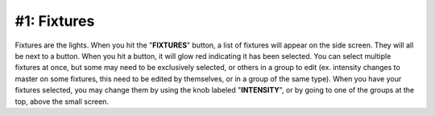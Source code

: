 ****
#1: Fixtures
****

Fixtures are the lights. When you hit the "**FIXTURES**" button, a list of fixtures will appear on the side screen. They will all be next to a button.
When you hit a button, it will glow red indicating it has been selected. You can select multiple fixtures at once, but some may need to be exclusively selected,
or others in a group to edit (ex. intensity changes to master on some fixtures, this need to be edited by themselves, or in a group of the same type). When you have your fixtures selected,
you may change them by using the knob labeled "**INTENSITY**", or by going to one of the groups at the top, above the small screen.
